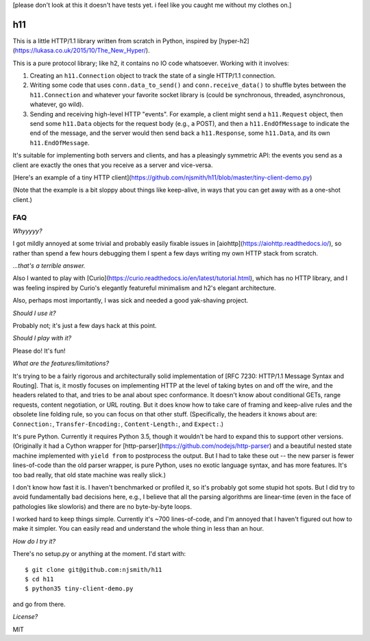 [please don't look at this it doesn't have tests yet. i feel like you
caught me without my clothes on.]

h11
===

This is a little HTTP/1.1 library written from scratch in Python,
inspired by [hyper-h2](https://lukasa.co.uk/2015/10/The_New_Hyper/).

This is a pure protocol library; like h2, it contains no IO code
whatsoever. Working with it involves:

1) Creating an ``h11.Connection`` object to track the state of a
   single HTTP/1.1 connection.

2) Writing some code that uses ``conn.data_to_send()`` and
   ``conn.receive_data()`` to shuffle bytes between the
   ``h11.Connection`` and whatever your favorite socket library is
   (could be synchronous, threaded, asynchronous, whatever, go wild).

3) Sending and receiving high-level HTTP "events". For example, a
   client might send a ``h11.Request`` object, then send some
   ``h11.Data`` objects for the request body (e.g., a POST), and then
   a ``h11.EndOfMessage`` to indicate the end of the message, and the
   server would then send back a ``h11.Response``, some ``h11.Data``,
   and its own ``h11.EndOfMessage``.

It's suitable for implementing both servers and clients, and has a
pleasingly symmetric API: the events you send as a client are exactly
the ones that you receive as a server and vice-versa.

[Here's an example of a tiny HTTP
client](https://github.com/njsmith/h11/blob/master/tiny-client-demo.py)

(Note that the example is a bit sloppy about things like keep-alive,
in ways that you can get away with as a one-shot client.)


FAQ
---

*Whyyyyy?*

I got mildly annoyed at some trivial and probably easily fixable
issues in [aiohttp](https://aiohttp.readthedocs.io/), so rather than
spend a few hours debugging them I spent a few days writing my own
HTTP stack from scratch.

*...that's a terrible answer.*

Also I wanted to play with
[Curio](https://curio.readthedocs.io/en/latest/tutorial.html), which
has no HTTP library, and I was feeling inspired by Curio's elegantly
featureful minimalism and h2's elegant architecture.

Also, perhaps most importantly, I was sick and needed a good
yak-shaving project.

*Should I use it?*

Probably not; it's just a few days hack at this point.

*Should I play with it?*

Please do! It's fun!

*What are the features/limitations?*

It's trying to be a fairly rigorous and architecturally solid
implementation of [RFC 7230: HTTP/1.1 Message Syntax and
Routing]. That is, it mostly focuses on implementing HTTP at the level
of taking bytes on and off the wire, and the headers related to that,
and tries to be anal about spec conformance. It doesn't know about
conditional GETs, range requests, content negotiation, or URL
routing. But it does know how to take care of framing and keep-alive
rules and the obsolete line folding rule, so you can focus on that
other stuff. (Specifically, the headers it knows about are:
``Connection:``, ``Transfer-Encoding:``, ``Content-Length:``, and
``Expect:``.)

It's pure Python. Currently it requires Python 3.5, though it wouldn't
be hard to expand this to support other versions. (Originally it had a
Cython wrapper for
[http-parser](https://github.com/nodejs/http-parser) and a beautiful
nested state machine implemented with ``yield from`` to postprocess
the output. But I had to take these out -- the new parser is fewer
lines-of-code than the old parser wrapper, is pure Python, uses no
exotic language syntax, and has more features. It's too bad really,
that old state machine was really slick.)

I don't know how fast it is. I haven't benchmarked or profiled it, so
it's probably got some stupid hot spots. But I did try to avoid
fundamentally bad decisions here, e.g., I believe that all the parsing
algorithms are linear-time (even in the face of pathologies like
slowloris) and there are no byte-by-byte loops.

I worked hard to keep things simple. Currently it's ~700
lines-of-code, and I'm annoyed that I haven't figured out how to make
it simpler. You can easily read and understand the whole thing in less
than an hour.

*How do I try it?*

There's no setup.py or anything at the moment. I'd start with::

  $ git clone git@github.com:njsmith/h11
  $ cd h11
  $ python35 tiny-client-demo.py

and go from there.

*License?*

MIT